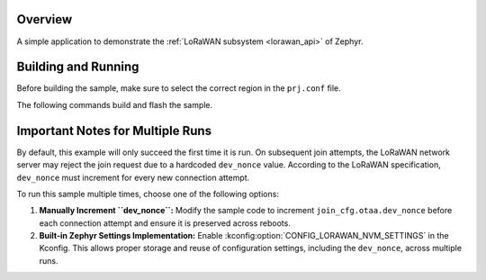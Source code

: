 .. zephyr:code-sample:: lorawan-class-a
   :name: LoRaWAN class A device
   :relevant-api: lorawan_api

   Join a LoRaWAN network and send a message periodically.

Overview
********

A simple application to demonstrate the :ref:`LoRaWAN subsystem <lorawan_api>` of Zephyr.

Building and Running
********************

Before building the sample, make sure to select the correct region in the
``prj.conf`` file.

The following commands build and flash the sample.

.. zephyr-app-commands::
   :zephyr-app: samples/subsys/lorawan/class_a
   :board: nucleo_wl55jc
   :goals: build flash
   :compact:

Important Notes for Multiple Runs
*********************************

By default, this example will only succeed the first time it is run. On subsequent join attempts, the LoRaWAN network server may reject the join request due to a hardcoded ``dev_nonce`` value. According to the LoRaWAN specification, ``dev_nonce`` must increment for every new connection attempt.

To run this sample multiple times, choose one of the following options:

1. **Manually Increment ``dev_nonce``:**
   Modify the sample code to increment ``join_cfg.otaa.dev_nonce`` before each connection attempt and ensure it is preserved across reboots.

2. **Built-in Zephyr Settings Implementation:**
   Enable :kconfig:option:`CONFIG_LORAWAN_NVM_SETTINGS` in the Kconfig. This allows proper storage and reuse of configuration settings, including the ``dev_nonce``, across multiple runs.
